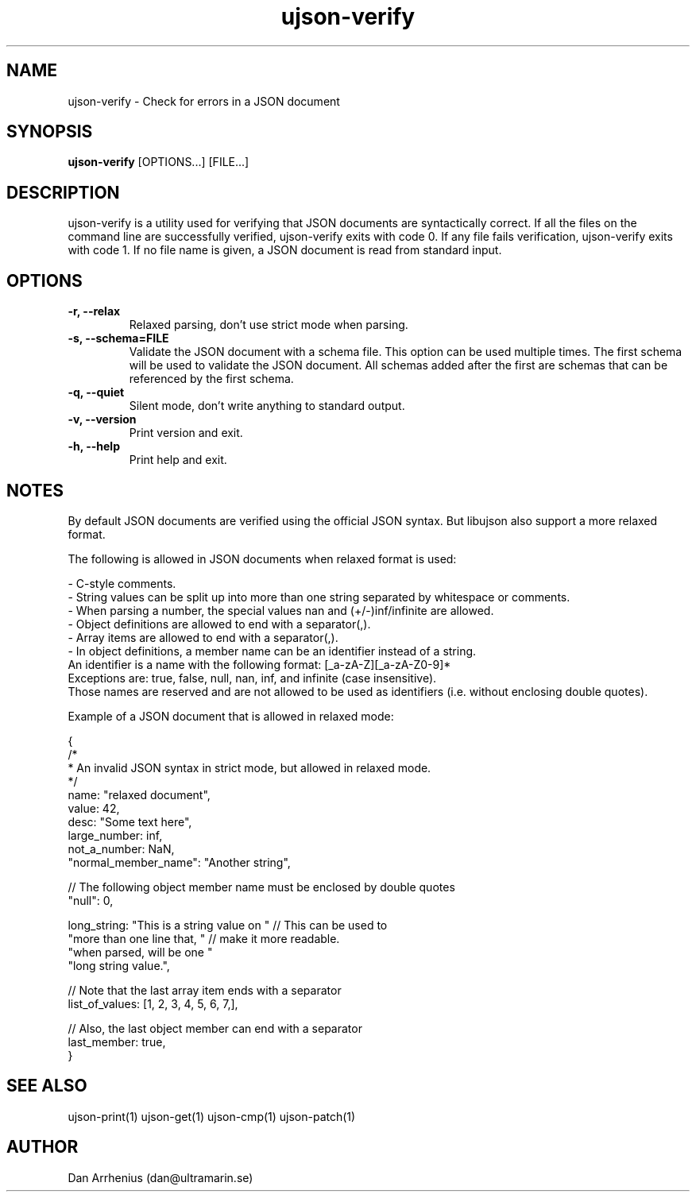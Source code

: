 .\" Manpage for ujson-verify
.\" Contact dan@ultramarin.se to correct errors or types.
.TH ujson-verify 1 "" "" "User Commands"


.SH NAME
ujson-verify \- Check for errors in a JSON document


.SH SYNOPSIS
.B ujson-verify
[OPTIONS...] [FILE...]


.SH DESCRIPTION
ujson-verify is a utility used for verifying that JSON documents are syntactically correct. If all the files on the command line are successfully verified, ujson-verify exits with code 0. If any file fails verification, ujson-verify exits with code 1. If no file name is given, a JSON document is read from standard input.


.SH OPTIONS
.TP
.B -r, --relax
Relaxed parsing, don't use strict mode when parsing.
.TP
.B -s, --schema=FILE
Validate the JSON document with a schema file. This option can be used multiple times. The first schema will be used to validate the JSON document. All schemas added after the first are schemas that can be referenced by the first schema.
.TP
.B -q, --quiet
Silent mode, don't write anything to standard output.
.TP
.B -v, --version
Print version and exit.
.TP
.B -h, --help
Print help and exit.


.SH NOTES
By default JSON documents are verified using the official JSON syntax. But libujson also support a more relaxed format.
.PP
The following is allowed in JSON documents when relaxed format is used:

.nf
- C-style comments.
- String values can be split up into more than one string separated by whitespace or comments.
- When parsing a number, the special values nan and (+/-)inf/infinite are allowed.
- Object definitions are allowed to end with a separator(,).
- Array items are allowed to end with a separator(,).
- In object definitions, a member name can be an identifier instead of a string.
  An identifier is a name with the following format: [_a-zA-Z][_a-zA-Z0-9]*
  Exceptions are: true, false, null, nan, inf, and infinite (case insensitive).
  Those names are reserved and are not allowed to be used as identifiers (i.e. without enclosing double quotes).

.PP
Example of a JSON document that is allowed in relaxed mode:

.EX
{
    /*
     * An invalid JSON syntax in strict mode, but allowed in relaxed mode.
     */
    name: "relaxed document",
    value: 42,
    desc: "Some text here",
    large_number: inf,
    not_a_number: NaN,
    "normal_member_name": "Another string",

    // The following object member name must be enclosed by double quotes
    "null": 0,

    long_string: "This is a string value on " // This can be used to
                 "more than one line that, "  // make it more readable.
                 "when parsed, will be one "
                 "long string value.",

    // Note that the last array item ends with a separator
    list_of_values: [1, 2, 3, 4, 5, 6, 7,],

    // Also, the last object member can end with a separator
    last_member: true,
}
.EE


.SH SEE ALSO
ujson-print(1) ujson-get(1) ujson-cmp(1) ujson-patch(1)


.SH AUTHOR
Dan Arrhenius (dan@ultramarin.se)
